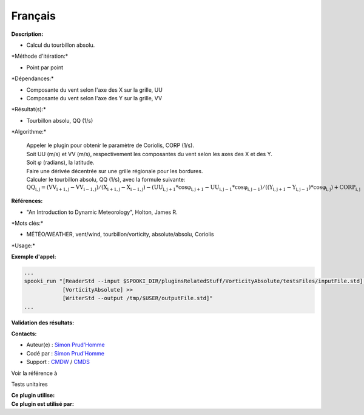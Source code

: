 Français
--------

**Description:**

-  Calcul du tourbillon absolu.

\*Méthode d'itération:\*

-  Point par point

\*Dépendances:\*

-  Composante du vent selon l'axe des X sur la grille, UU
-  Composante du vent selon l'axe des Y sur la grille, VV

\*Résultat(s):\*

-  Tourbillon absolu, QQ (1/s)

\*Algorithme:\*

    | Appeler le plugin pour obtenir le paramètre de Coriolis, CORP
      (1/s).
    | Soit UU (m/s) et VV (m/s), respectivement les composantes du vent
      selon les axes des X et des Y.
    | Soit :math:`\varphi` (radians), la latitude.
    | Faire une dérivée décentrée sur une grille régionale pour les
      bordures.
    | Calculer le tourbillon absolu, QQ (1/s), avec la formule suivante:
    | :math:`\mathrm{QQ_{i,j} = ( VV_{i+1,j} - VV_{i-1,j} ) / ( X_{i+1,j} -
      X_{i-1,j} ) - ( UU_{i,j+1} * cos\varphi_{i,j+1} - UU_{i,j-1} *
      cos\varphi_{i,j-1} ) / ( ( Y_{i,j+1} - Y_{i,j-1} ) * cos\varphi_{i,j}
      ) + CORP_{i,j}}`

**Références:**

-  "An Introduction to Dynamic Meteorology", Holton, James R.

\*Mots clés:\*

-  MÉTÉO/WEATHER, vent/wind, tourbillon/vorticity, absolute/absolu,
   Coriolis

\*Usage:\*

**Exemple d'appel:**

.. code:: example

    ...
    spooki_run "[ReaderStd --input $SPOOKI_DIR/pluginsRelatedStuff/VorticityAbsolute/testsFiles/inputFile.std] >>
                [VorticityAbsolute] >>
                [WriterStd --output /tmp/$USER/outputFile.std]"
    ...

**Validation des résultats:**

**Contacts:**

-  Auteur(e) : `Simon
   Prud'Homme <https://wiki.cmc.ec.gc.ca/wiki/User:Prudhommes>`__
-  Codé par : `Simon
   Prud'Homme <https://wiki.cmc.ec.gc.ca/wiki/User:Prudhommes>`__
-  Support : `CMDW <https://wiki.cmc.ec.gc.ca/wiki/CMDW>`__ /
   `CMDS <https://wiki.cmc.ec.gc.ca/wiki/CMDS>`__

Voir la référence à

Tests unitaires

| **Ce plugin utilise:**
| **Ce plugin est utilisé par:**

 
